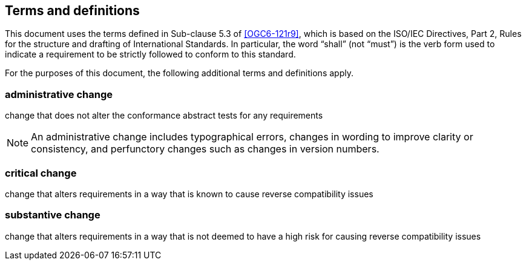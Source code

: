 == Terms and definitions

This document uses the terms defined in Sub-clause 5.3 of <<OGC6-121r9>>, which is based on the ISO/IEC Directives, Part 2, Rules for the structure and drafting of International Standards. In particular, the word "`shall`" (not "`must`") is the verb form used to indicate a requirement to be strictly followed to conform to this standard.

For the purposes of this document, the following additional terms and definitions apply.

=== administrative change

change that does not alter the conformance abstract tests for any requirements

NOTE: An administrative change includes typographical errors, changes in wording to improve clarity or consistency, and perfunctory changes such as changes in version numbers.

=== critical change

change that alters requirements in a way that is known to cause reverse compatibility issues

=== substantive change

change that alters requirements in a way that is not deemed to have a high risk for causing reverse compatibility issues


// === example term

// term used for exemplary purposes

// [.source]
// <<ISO19101-1>>

// NOTE: An example note.

// [example]
// Here's an example of an example term.

////
// List any abbreviations and their full expansions that are used in this document, if any.
=== Abbreviations

EX:: Example
////
